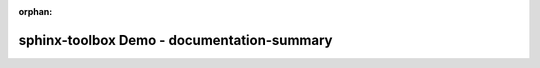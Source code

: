 :orphan:

=============================================
sphinx-toolbox Demo - documentation-summary
=============================================

.. documentation-summary::
